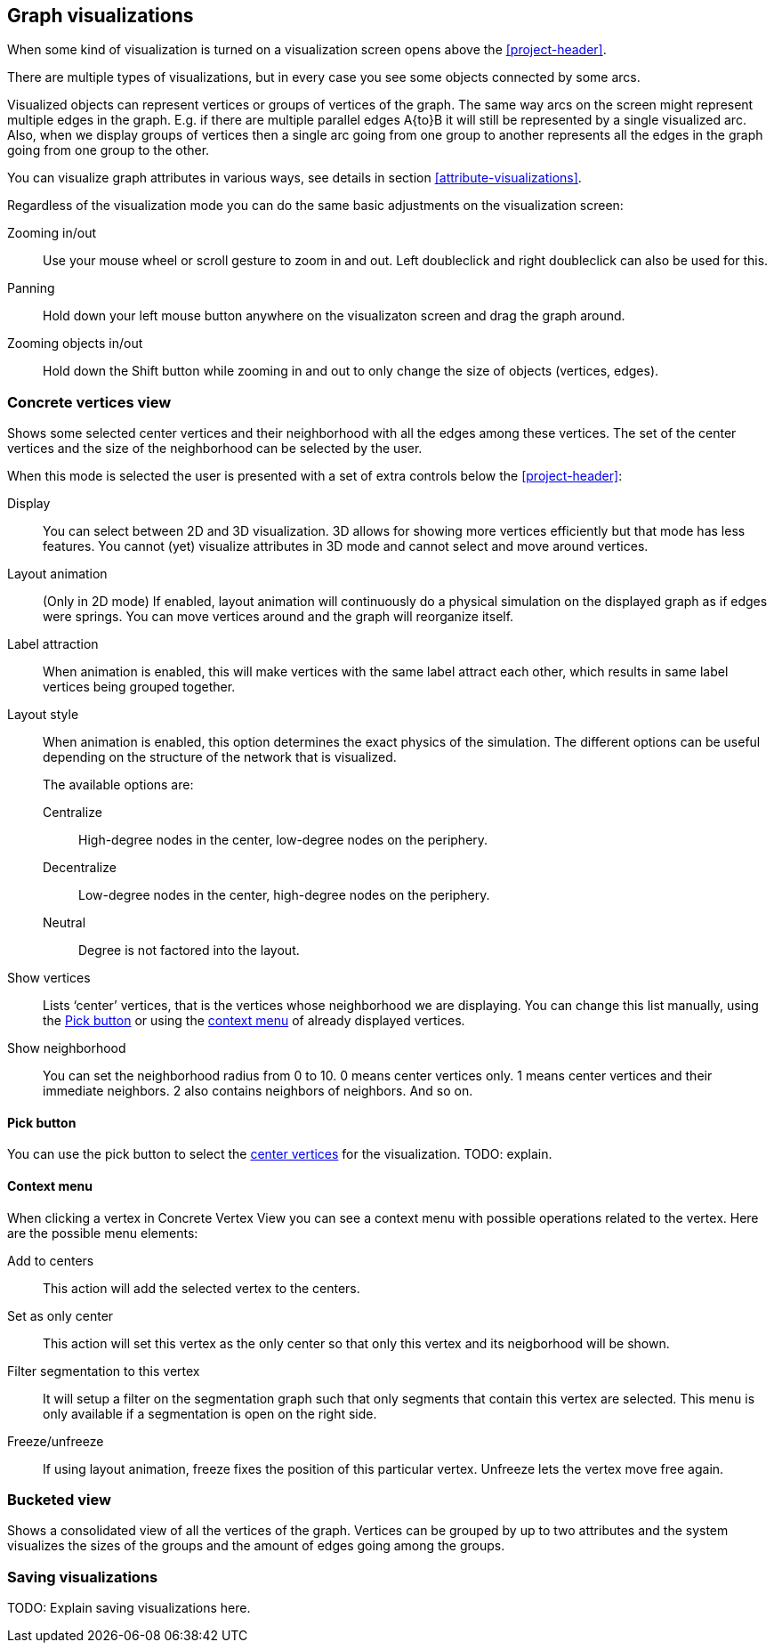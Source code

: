 ## Graph visualizations

When some kind of visualization is turned on a visualization screen opens above the
<<project-header>>.

There are multiple types of visualizations, but in every case you see some objects connected by
some arcs.

Visualized objects can represent vertices or groups of vertices of the graph.
The same way arcs on the screen might represent multiple edges in the graph.
E.g. if there are multiple parallel edges A{to}B it will still be represented by a single visualized
arc. Also, when we display groups of vertices then a single arc going from one group to another
represents all the edges in the graph going from one group to the other.

You can visualize graph attributes in various ways, see details in section
<<attribute-visualizations>>.

Regardless of the visualization mode you can do the same basic adjustments on the visualization
screen:

Zooming in/out::
Use your mouse wheel or scroll gesture to zoom in and out. Left doubleclick and right
doubleclick can also be used for this.

Panning::
Hold down your left mouse button anywhere on the visualizaton screen and drag the graph around.

Zooming objects in/out::
Hold down the Shift button while zooming in and out to only change the size of objects
(vertices, edges).


### Concrete vertices view

Shows some selected [[center-vertices]]center vertices and their neighborhood with all the edges
 among these vertices. The set of the center vertices and the size of the neighborhood can be
 selected by the user.

When this mode is selected the user is presented with a set of extra controls below the
<<project-header>>:

[[concrete-view-settings]]
Display::
You can select between 2D and 3D visualization. 3D allows for showing more vertices efficiently but
that mode has less features. You cannot (yet) visualize attributes in 3D mode and cannot select and
move around vertices.

Layout animation::
(Only in 2D mode) If enabled, layout animation will continuously do a physical simulation on the
displayed graph as if edges were springs. You can move vertices around and the graph will
reorganize itself.

Label attraction::
When animation is enabled, this will make vertices with the same label attract each other, which
results in same label vertices being grouped together.

Layout style::
When animation is enabled, this option determines the exact physics of the simulation.
The different options can be useful depending on the structure of the network that is visualized.
+
The available options are:
+
Centralize::: High-degree nodes in the center, low-degree nodes on the periphery.
Decentralize::: Low-degree nodes in the center, high-degree nodes on the periphery.
Neutral::: Degree is not factored into the layout.

Show vertices::
Lists ‘center’ vertices, that is the vertices whose neighborhood we are displaying. You can change
this list manually, using the <<pick-button,Pick button>> or using the
<<context-menu,context menu>> of already displayed vertices.

Show neighborhood::
You can set the neighborhood radius from 0 to 10. 0 means center vertices only. 1 means center
vertices and their immediate neighbors. 2 also contains neighbors of neighbors. And so on.

#### Pick button
You can use the pick button to select the <<center-vertices,center vertices>> for the visualization.
TODO: explain.

#### Context menu
When clicking a vertex in Concrete Vertex View you can see a context menu with possible operations
related to the vertex. Here are the possible menu elements:

Add to centers::
This action will add the selected vertex to the centers.

Set as only center::
This action will set this vertex as the only center so that only this vertex and its neigborhood
will be shown.

Filter segmentation to this vertex::
It will setup a filter on the segmentation
graph such that only segments that contain this vertex are selected. This menu is only available if
a segmentation is open on the right side.

Freeze/unfreeze::
If using layout animation, freeze fixes the position of this particular vertex. Unfreeze lets
the vertex move free again.

### Bucketed view

Shows a consolidated view of all the vertices of the graph. Vertices can be grouped by up to two
attributes and the system visualizes the sizes of the groups and the amount of edges going among
the groups.

### Saving visualizations

TODO: Explain saving visualizations here.
